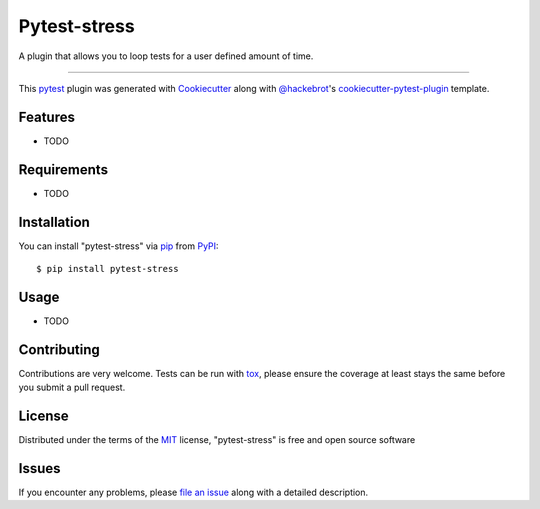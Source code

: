 =============
Pytest-stress
=============

.. image:: https://img.shields.io/pypi/v/pytest-stress.svg
    :target: https://pypi.org/project/pytest-stress
    :alt: PyPI version

.. image:: https://img.shields.io/pypi/pyversions/pytest-stress.svg
    :target: https://pypi.org/project/pytest-stress
    :alt: Python versions

.. image:: https://travis-ci.org/ImXron/pytest-stress.svg?branch=master
    :target: https://travis-ci.org/ImXron/pytest-stress
    :alt: See Build Status on Travis CI

.. image:: https://ci.appveyor.com/api/projects/status/github/ImXron/pytest-stress?branch=master
    :target: https://ci.appveyor.com/project/ImXron/pytest-stress/branch/master
    :alt: See Build Status on AppVeyor

A plugin that allows you to loop tests for a user defined amount of time.

----

This `pytest`_ plugin was generated with `Cookiecutter`_ along with `@hackebrot`_'s `cookiecutter-pytest-plugin`_ template.


Features
--------

* TODO


Requirements
------------

* TODO


Installation
------------

You can install "pytest-stress" via `pip`_ from `PyPI`_::

    $ pip install pytest-stress


Usage
-----

* TODO

Contributing
------------
Contributions are very welcome. Tests can be run with `tox`_, please ensure
the coverage at least stays the same before you submit a pull request.

License
-------

Distributed under the terms of the `MIT`_ license, "pytest-stress" is free and open source software


Issues
------

If you encounter any problems, please `file an issue`_ along with a detailed description.

.. _`Cookiecutter`: https://github.com/audreyr/cookiecutter
.. _`@hackebrot`: https://github.com/hackebrot
.. _`MIT`: http://opensource.org/licenses/MIT
.. _`BSD-3`: http://opensource.org/licenses/BSD-3-Clause
.. _`GNU GPL v3.0`: http://www.gnu.org/licenses/gpl-3.0.txt
.. _`Apache Software License 2.0`: http://www.apache.org/licenses/LICENSE-2.0
.. _`cookiecutter-pytest-plugin`: https://github.com/pytest-dev/cookiecutter-pytest-plugin
.. _`file an issue`: https://github.com/ImXron/pytest-stress/issues
.. _`pytest`: https://github.com/pytest-dev/pytest
.. _`tox`: https://tox.readthedocs.io/en/latest/
.. _`pip`: https://pypi.org/project/pip/
.. _`PyPI`: https://pypi.org/project
